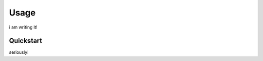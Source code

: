 Usage
=================================

i am writing it!

Quickstart
---------------------------------

seriously!
